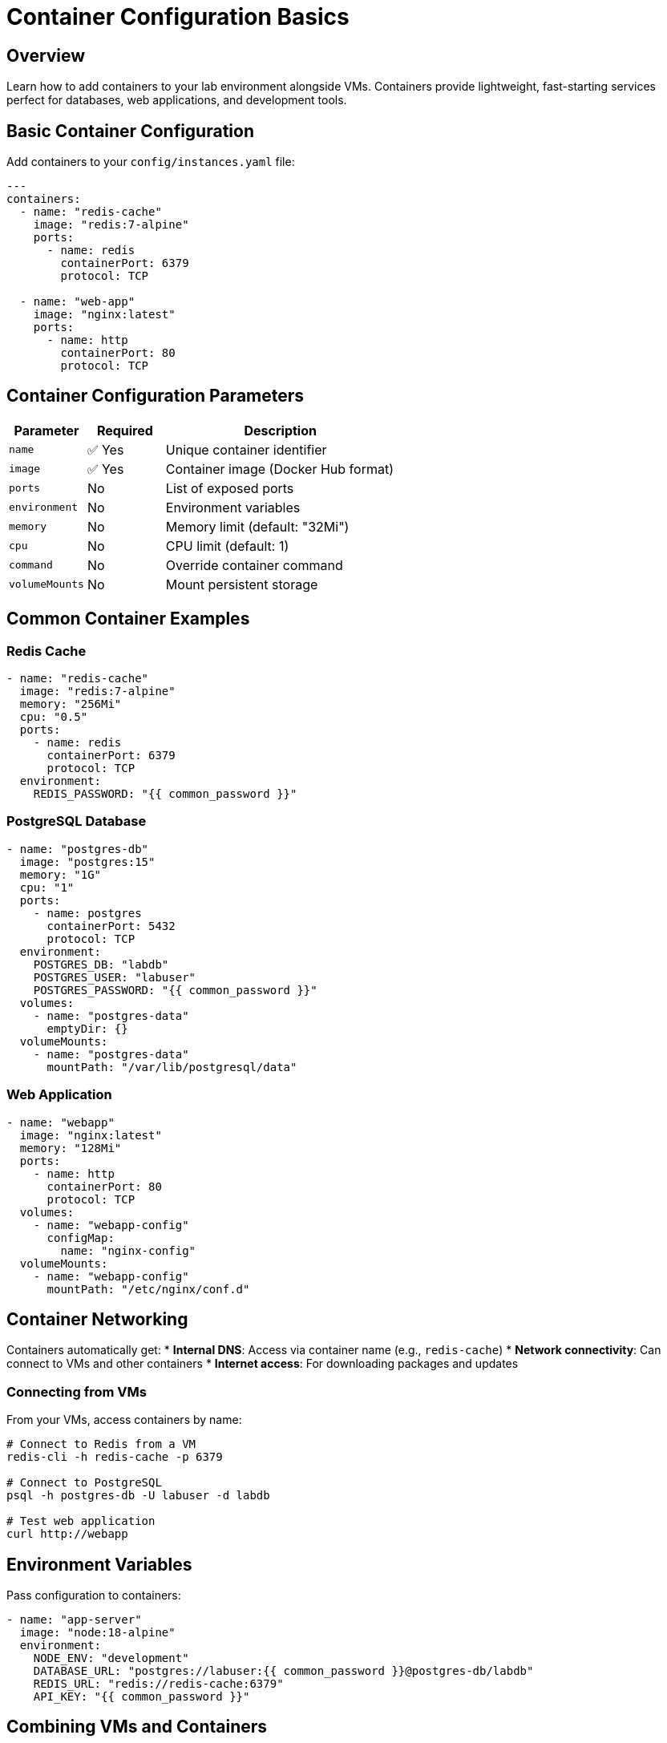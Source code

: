 = Container Configuration Basics
:estimated-time: 15-20 minutes

== Overview

Learn how to add containers to your lab environment alongside VMs. Containers provide lightweight, fast-starting services perfect for databases, web applications, and development tools.

== Basic Container Configuration

Add containers to your `config/instances.yaml` file:

[source,yaml]
----
---
containers:
  - name: "redis-cache"
    image: "redis:7-alpine"
    ports:
      - name: redis
        containerPort: 6379
        protocol: TCP
        
  - name: "web-app"
    image: "nginx:latest" 
    ports:
      - name: http
        containerPort: 80
        protocol: TCP
----

== Container Configuration Parameters

[cols="1,1,3"]
|===
|Parameter |Required |Description

|`name`
|✅ Yes
|Unique container identifier

|`image`
|✅ Yes
|Container image (Docker Hub format)

|`ports`
|No
|List of exposed ports

|`environment`
|No
|Environment variables

|`memory`
|No
|Memory limit (default: "32Mi")

|`cpu`
|No
|CPU limit (default: 1)

|`command`
|No
|Override container command

|`volumeMounts`
|No
|Mount persistent storage
|===

== Common Container Examples

=== Redis Cache

[source,yaml]
----
- name: "redis-cache"
  image: "redis:7-alpine"
  memory: "256Mi"
  cpu: "0.5"
  ports:
    - name: redis
      containerPort: 6379
      protocol: TCP
  environment:
    REDIS_PASSWORD: "{{ common_password }}"
----

=== PostgreSQL Database  

[source,yaml]
----
- name: "postgres-db"
  image: "postgres:15"
  memory: "1G" 
  cpu: "1"
  ports:
    - name: postgres
      containerPort: 5432
      protocol: TCP
  environment:
    POSTGRES_DB: "labdb"
    POSTGRES_USER: "labuser"
    POSTGRES_PASSWORD: "{{ common_password }}"
  volumes:
    - name: "postgres-data"
      emptyDir: {}
  volumeMounts:
    - name: "postgres-data"
      mountPath: "/var/lib/postgresql/data"
----

=== Web Application

[source,yaml]
----
- name: "webapp"
  image: "nginx:latest"
  memory: "128Mi"
  ports:
    - name: http
      containerPort: 80
      protocol: TCP
  volumes:
    - name: "webapp-config"
      configMap:
        name: "nginx-config"
  volumeMounts:
    - name: "webapp-config"
      mountPath: "/etc/nginx/conf.d"
----

== Container Networking

Containers automatically get:
* **Internal DNS**: Access via container name (e.g., `redis-cache`)
* **Network connectivity**: Can connect to VMs and other containers
* **Internet access**: For downloading packages and updates

=== Connecting from VMs

From your VMs, access containers by name:

[source,bash]
----
# Connect to Redis from a VM
redis-cli -h redis-cache -p 6379

# Connect to PostgreSQL
psql -h postgres-db -U labuser -d labdb

# Test web application  
curl http://webapp
----

== Environment Variables

Pass configuration to containers:

[source,yaml]
----
- name: "app-server"
  image: "node:18-alpine"
  environment:
    NODE_ENV: "development"
    DATABASE_URL: "postgres://labuser:{{ common_password }}@postgres-db/labdb"
    REDIS_URL: "redis://redis-cache:6379"
    API_KEY: "{{ common_password }}"
----

== Combining VMs and Containers

Create hybrid environments:

[source,yaml]
----
---
virtualmachines:
  - name: "app-server"
    image: "rhel-9.6"
    cores: 2
    memory: "4G"
    
containers:
  - name: "database"
    image: "postgres:15"
    memory: "1G"
    environment:
      POSTGRES_PASSWORD: "{{ common_password }}"
    ports:
      - name: postgres
        containerPort: 5432
        protocol: TCP
      
  - name: "cache"
    image: "redis:7-alpine"
    memory: "256Mi"
    ports:
      - name: redis
        containerPort: 6379
        protocol: TCP
----

From the VM, connect to containers:

[source,bash]
----
# Install database client
dnf install -y postgresql

# Connect to containerized database
psql -h database -U postgres
----

== Resource Management

Set appropriate limits:

[source,yaml]
----
- name: "resource-limited-app"
  image: "nginx:latest"
  memory: "128Mi"        # Memory limit
  cpu: "0.5"            # CPU limit (0.5 cores)
----

## Testing Containers

Verify container functionality:

[source,bash]
----
# From a VM or bastion, test container connectivity
curl http://webapp
redis-cli -h redis-cache ping
nc -zv postgres-db 5432
----

== Best Practices

=== Resource Allocation
* **Start small**: Begin with minimal memory/CPU
* **Monitor usage**: Check container performance
* **Set limits**: Prevent resource exhaustion

=== Security
* **Use variables**: Never hardcode passwords
* **Latest images**: Keep container images updated
* **Minimal images**: Use alpine versions when possible

=== Networking
* **DNS names**: Use container names for connectivity  
* **Port planning**: Avoid port conflicts
* **Service discovery**: Leverage automatic DNS

== Troubleshooting

**Container won't start?**
→ Check image name and resource limits

**Can't connect to container?**
→ Verify port configuration and DNS name

**Out of resources?**  
→ Reduce container memory limits

== Related Documentation

* xref:vm-basics.adoc[VM Configuration Basics] - Set up VMs alongside containers
* xref:networking-basics.adoc[Networking Basics] - Connect containers to custom networks  
* xref:container-advanced.adoc[Advanced Container Configuration] - Complex deployment patterns
* xref:module-2-5-containers-deep-dive.adoc[Module 2.5: Containers Deep Dive] - Hands-on advanced container training
